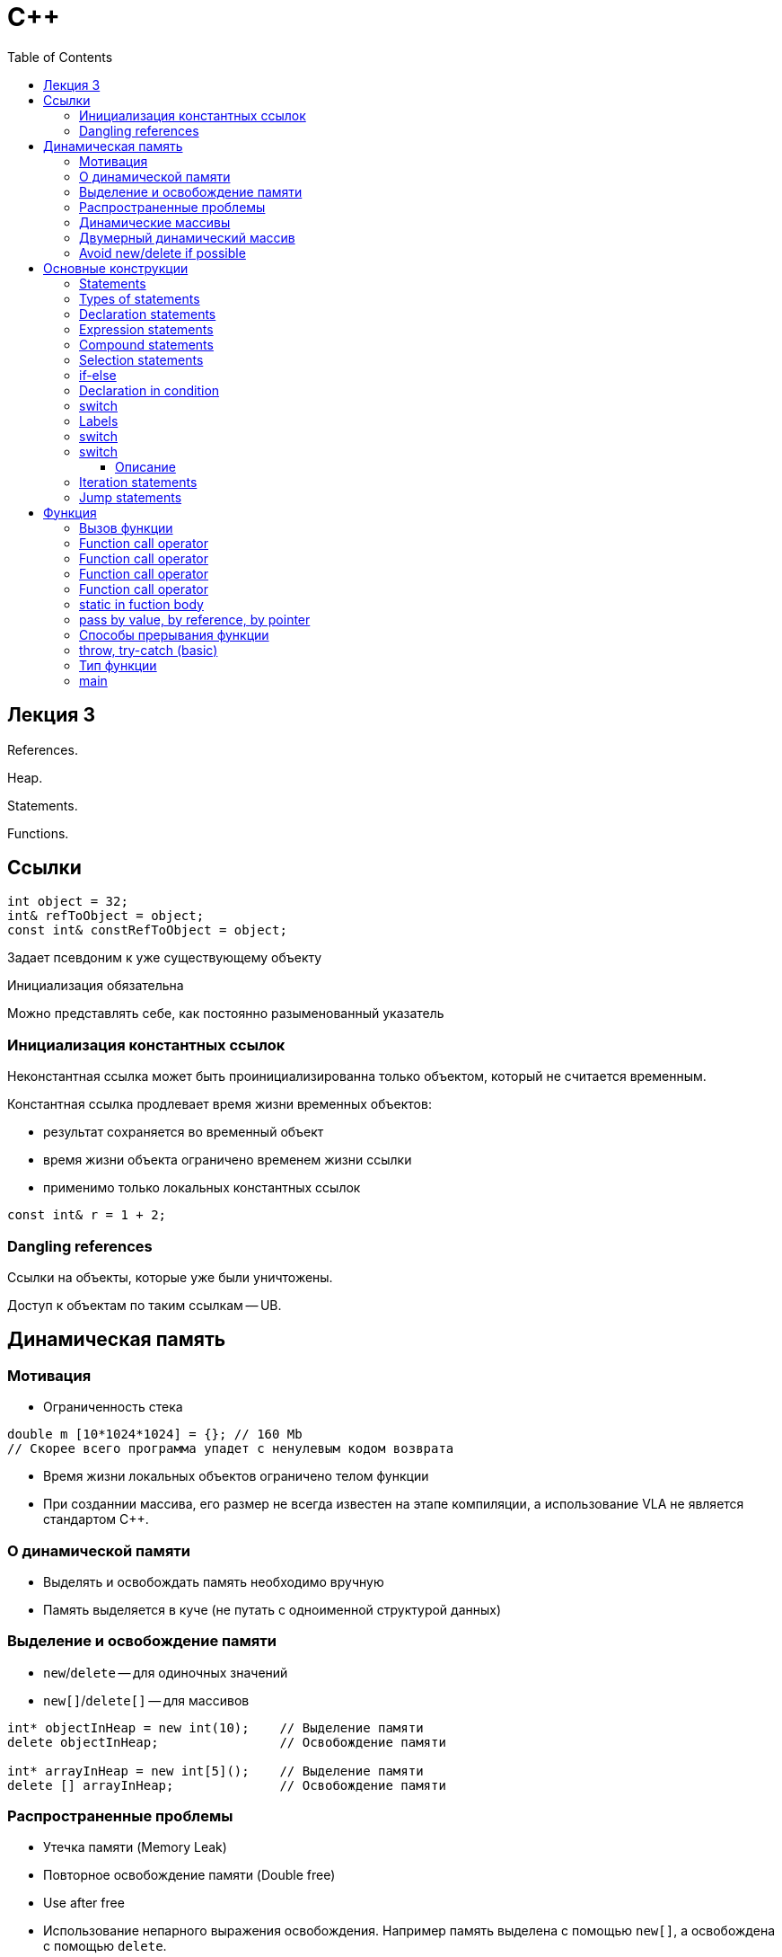 = С++
:icons: font
:lecture: Лекция 1
:table-caption!:
:example-caption!:
:source-highlighter: highlightjs
:highlightjs-theme: https://cdn.jsdelivr.net/gh/highlightjs/cdn-release@11.8.0/build/styles/github.min.css
:revealjs_hash: true
:customcss: https://rawcdn.githack.com/fedochet/asciidoc-revealjs-online-converter/7012d6dd12132363bbec8ba4800272ceb6d0a3e6/asciidoc_revealjs_custom_style.css
:revealjs_theme: white
:stylesheet: main.css
:toc:
:toclevels: 4

== Лекция 3

References.

Heap.

Statements.

Functions.

== Ссылки

[.small-code]
```c++
int object = 32;
int& refToObject = object;
const int& constRefToObject = object;
```

Задает псевдоним к уже существующему объекту

Инициализация обязательна

Можно представлять себе, как постоянно разыменованный указатель

=== Инициализация константных ссылок

Неконстантная ссылка может быть проинициализированна только объектом, который не считается временным.

Константная ссылка продлевает время жизни временных объектов:

 - результат сохраняется во временный объект
 - время жизни объекта ограничено временем жизни ссылки
 - применимо только локальных константных ссылок

[.small-code]
[source, cpp]
----
const int& r = 1 + 2;

----

=== Dangling references

Ссылки на объекты, которые уже были уничтожены.

Доступ к объектам по таким ссылкам -- UB.

== Динамическая память

=== Мотивация

- Ограниченность стека

[.small-code]
[source, cpp]
----
double m [10*1024*1024] = {}; // 160 Mb
// Скорее всего программа упадет с ненулевым кодом возврата
----

- Время жизни локальных объектов ограничено телом функции

- При созданнии массива, его размер не всегда известен на этапе компиляции, а использование
VLA не является стандартом С++.

=== О динамической памяти

- Выделять и освобождать память необходимо вручную

- Память выделяется в куче (не путать с одноименной структурой данных)

=== Выделение и освобождение памяти

 - `new`/`delete` -- для одиночных значений
 - `new[]`/`delete[]` -- для массивов

[.small-code]
[source, cpp]
----
int* objectInHeap = new int(10);    // Выделение памяти
delete objectInHeap;                // Освобождение памяти

int* arrayInHeap = new int[5]();    // Выделение памяти
delete [] arrayInHeap;              // Освобождение памяти
----

=== Распространенные проблемы

- Утечка памяти (Memory Leak)

- Повторное освобождение памяти (Double free)

- Use after free

- Использование непарного выражения освобождения. Например память выделена с помощью `new[]`,
а освобождена с помощью `delete`.

=== Динамические массивы

[.small-code]
[source, cpp]
----
int* arr1 = new int[10]; // значения элементов могут быть любыми
delete [] arr1;

int* arr2 = new int[10](); // Массив будет инициализирован нулями
delete [] arr2;
----

=== Двумерный динамический массив

[.small-code]
[source, cpp]
----
// zero matrix 10x5
const size_t N = 10;
const size_t M = 5;
int** matrix = new int*[N]; // массив из N указателей на int
for (size_t i = 0; i < N; ++i) {
    // Создание динамического массива размера М и заполненного нулями
    int* arr = new int[M]();

    // matrix[i] -- это указатель на int
    matrix[i] = arr;
    // теперь matrix[i] указывает на первый элемент массива arr
}

/// освобождение памяти остается для самостоятельной работы
----

=== Avoid new/delete if possible

Как избежать работы с сырой памятью:

- `std::vector<T>`
- `std::deque<T>`
- `std::list<T>`

---

- `std::unique_ptr<T>`
- `std::shared_ptr<T>`

== Основные конструкции

 (информация для справки)

=== Statements
(__Утверждения__)

___

Части программы, которые выполняются последовательно.

Пример:

[.small-code]
[source, cpp]
----
int main() {
    int i = 0;       // statement 1
    std::cin >> i;   // statement 2
    return i;        // statement 3
}
----

=== Types of statements

- declaration statements
- expression statements
- compound statements
- selection statements
- iteration statements
- jump statements

=== Declaration statements

Необходимы, чтобы ввести новые символы (идентификаторы) в программе.

Пример:
[source,cpp]
----
int n = 1;
double a = 1, b = 2;
----

=== Expression statements

Syntax:

 [expression] ;

- Выражение -- комбинация операторов и операндов (https://en.cppreference.com/w/cpp/language/expressions[Click me])
- `Null statement` -- в случае отсутствия выражения. (Квадратные скобки в синтаксисе указывают на опциональность)

Пример:
[.small-code]
[source, cpp]
----
n += 3;             // expression statement
std::cout << n;     // expression statement
;                   // null statement
----

=== Compound statements

Syntax:

 { [statements...] }

Последовательность утверждений, обернутых в фигурные скобки.

Пример:
[.small-code]
[source, cpp]
----
int main() {
    {                   // start of compound statement
        int n = 10;     // ???
        std::cout << n; // expression statement
    }                   // end of compound statement
}
----

=== Selection statements

Syntax (`since c++17`):

 if ([init-statement] condition) statement

 if ([init-statement] condition) statement else statement

 switch ([init-statement] condition) statement

- `init-statement`:
 * expression statement
 * simple declaration (https://en.cppreference.com/w/cpp/language/declarations#Simple_declaration[Click me])

=== if-else
 if ([init-statement] condition) statement else statement

 - statement -- любое утверждение
 - condition
  * expression statement, результат которого может быть приведен к типу `bool` (`contextually converted to bool`)
  * объявление переменной non-array типа с brace-or-equals инициализацией

=== Declaration in condition
 if ([init-statement] condition) statement

 if ([init-statement] condition) statement else statement

[source,cpp]
----
#include <iostream>
#include <optional>

std::optional<int> compute_result() { return 1; }

int main() {
    if (std::optional<int> value = compute_result()) {
        std::cout << *value;
    }
}
----

=== switch

 switch ([init-statement] condition) statement

- condition
  * выражение целочисленного типа [или типа перечисления]*
  * [выражение типа, которое контекстуально неявно преобразуется к целочисленному типу или типу перечисления]*
  * объявление переменной non-array типа с brace-or-equals инициализацией (см ограничения на тип в первых двух пунктах)

=== Labels

(необходимо для дальнейшего понимания `switch`)

Любое утверждение (statement) можно пометить именованной меткой

Syntax:

 identifier: statement              (1)

 case const_expression: statement   (2)

 default: statement                 (3)

`(1)` используется с `goto`

`(2)`, `(3)` специальные метки, которые используются с утверждениями внутри тела `switch`


=== switch

 switch ([init-statement] condition) statement

statement -- любое утверждение (обычно compound)

Внутри statement может использоваться:

 - Метка `case const_expression:`
  * любое количество меток без дубликатов
  * значение `const_expression` известно на этапе компиляции, а тип совпадает с типом из condition
 - Метка `default:` (не более одной)
 - `break;` для выхода из тела `statement`

=== switch

#### Описание

Вычисляется значение `condition`

Если такое значение есть среди const_expression у `case` меток, то управление передается к утверждению после соответствующей метки, иначе управление передается к метке `default`.

Утверждение `break;` приводит к выходу из тела `switch`

> Вопрос: выполнится ли код в теле, если там не будет меток?

=== Iteration statements

 while (condition) statement                                    (1)

 do statement while (expression)                                (2)

 for (init-statement [condition]; [expression]) statement       (3)

 for ( for-range-decl : for-range-init ) statement              (4)

Пример для `(4)`:
[.small-code]
[source, cpp]
----
// принцип работы range-based for loop разберем в следующих лекциях
int arr[] = {1, 2, 3, 4};
for (int item : arr) {
    std::cout << item << " ";
}
----

=== Jump statements

`break;` - выход из тела цикла или тела `switch`

`continue;` - переход к следующей итерации цикла

`return [expression];` - прерывает текущую функцию и возвращает значение

`goto identifier;` - передает управление по метке


== Функция

[.small-code]
[source, cpp]
----
#include <cmath>
#include <iostream>

double someFormula(int i, double x) {
    double result = std::asin(1 / std::sqrt(3)) * x;
    if (i > 500) { result += 3.4 }
    return result;
}

int main() {
    int i = 501;
    double d = 44.4;
    std::cout << someFormula(i, d);
    return 0;
}

 Сущность, связывающая последовательность утвеждений с именем и набором параметров.

 При вызове фунцкии ее параметры инициализируются аргументами, после чего выполняется тело функции.

----

=== Вызов функции

В зависимости от соглашении о вызове определяется:

 способ передачи аргументов: регистры и/или стек

 порядок размещения аргументов в регистрах/стеке

 ответственный за очистку стека: callee/caller

 способ передачи результата в точку вызова

 способы возврата (передачи управления) в точку вызова

=== Function call operator

Form:

 F(Arg1, Arg2, ...)

 - `F` -- выражение, результат которого:
  * функция / ссылка на функцию
  * указатель на функцию (см. слайды далее)
  * [вызов метода класса]*

 - `Arg1, Arg2, ...` -- список выражений [или списков инициализации]. Может быть пустым.

=== Function call operator

Form:

 F(Arg1, Arg2, ...)

Если `F` - фукнция [или метод], то допускается перегрузка `F`

[source,cpp]
----
#include <iostream>

int sum(int i) { return i; }                // (1)
int sum(int i, int j) { return i + j; }     // (2)

int main() {
    std::cout << sum(1) << std::endl;       // call (1)
    std::cout << sum(1, 2) << std::endl;    // call (2)
}
----

Выбирается та функция, чей набор параметров найболее подходящий.


=== Function call operator
Порядок вычисления выражений

Form:

 F(Arg1, Arg2, ...)

`F`, `Arg1`, `Arg2` представляют собой выражения, которые вычисляются:

- В любом порядке(`until C++17`)
- Сначала `F`, затем все остальное в любом порядке(`since C++17`)

=== Function call operator

Form:

 F(Arg1, Arg2, ...)

Тип выражения -- тип, возвращаемый фукнцией.

=== static in fuction body

[source,cpp]
----
double someFormula(int i, double x) {
    static const double coef = std::asin(1 / std::sqrt(3));
    double result = coef * x;
    if (i > 500) { result += 3.4 }
    return result;
}
----

=== pass by value, by reference, by pointer

[.small-code]
[source, cpp]
----
#include <cassert>

void func(int value, int& ref, int* ptr) {
    value = 10;
    ref = 20;
    if (ptr) { *ptr = 10; }
}

int main() {
    int a = 1, b = 2, c = 3;
    func(a, b, &c);
    assert(a == 1);
    assert(b == 20);
    assert(c == 10);

    return 0;
}
----

=== Способы прерывания функции

 - `return` statement
 - `throw`-expression

=== throw, try-catch (basic)

Обработка исключительных ситуаций

Syntax:

 throw expression;  // (1)
 throw;             // (2)

[.small-code]
[source, cpp]
----
#include <iostream>
#include <stdexcept> // take error-classes here
void g() {
    throw std::logic_error("msg");
}
void f() {
    try {
        g();
    } catch (const std::logic_error& ex) {
        std::cout << "handle exception: " << ex.what() << std::endl;
        throw; // rethrow
    }
}
----

__*Слайд для получения базового представления об исключениях, подробнее рассмотрим эту тему в дальнейших лекциях__

=== Тип функции

[.small-code]
[source, cpp]
----
void z(int i, double j) {}
int main() {
    z = 10;
    // error: non-object type 'void (int, double)' is not assignable
}
----

 - Функция не является объектом
   * нельзя передать по значению в другую функцию
   * нельзя вернуть из другой фукнции
   * нельзя создать массив функций
 - Тип функции состоит из типа возвращаемого значения и типов параметров (после array-to-pointer, function-to-pointer преобразований), [`noexcept` (`since c++17`)]*



=== main
 точка входа в программу
[.small-code]
[source, cpp]
----
int main(int argc, char* argv[]) {

    return 0; // не обязателен, 0 by default.
}
----
  argc - положительное число;
         число аргументов, переданных программе при запуске;
  argv - массив `argc + 1` указателей на строки, представляющих аргументы;
         последний указатель нулевой;
         строки изменяемые
